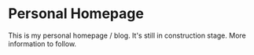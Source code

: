 * Personal Homepage

This is my personal homepage / blog. It's still in construction
stage. More information to follow.